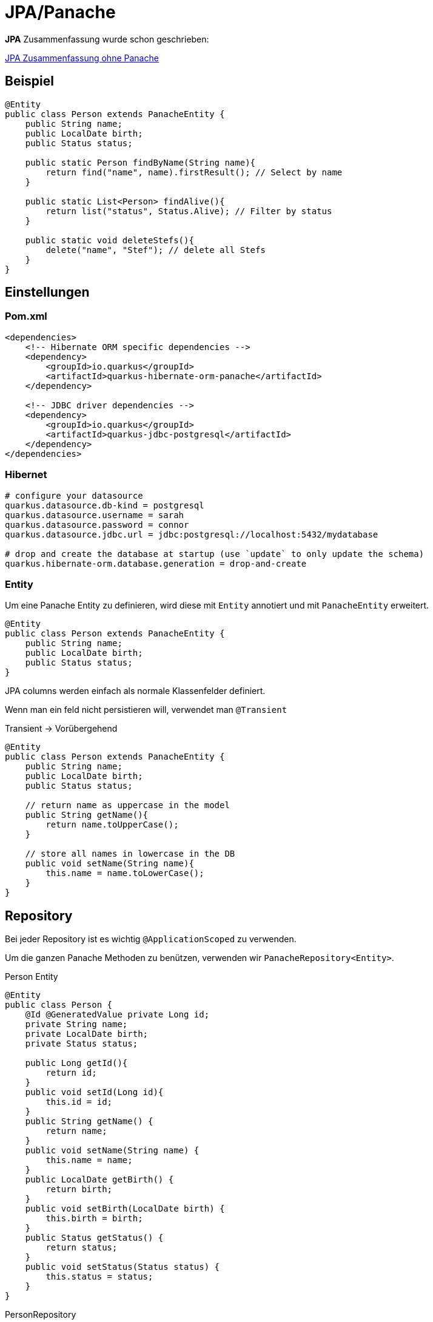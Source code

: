 = JPA/Panache

*JPA* Zusammenfassung wurde schon geschrieben:

link:https://davidenkovic.github.io/school-notes/jpa-test.html[JPA Zusammenfassung ohne Panache]

== Beispiel

[source,java]
----
@Entity
public class Person extends PanacheEntity {
    public String name;
    public LocalDate birth;
    public Status status;

    public static Person findByName(String name){
        return find("name", name).firstResult(); // Select by name
    }

    public static List<Person> findAlive(){
        return list("status", Status.Alive); // Filter by status
    }

    public static void deleteStefs(){
        delete("name", "Stef"); // delete all Stefs
    }
}
----

== Einstellungen

=== Pom.xml

[source,xml]
----
<dependencies>
    <!-- Hibernate ORM specific dependencies -->
    <dependency>
        <groupId>io.quarkus</groupId>
        <artifactId>quarkus-hibernate-orm-panache</artifactId>
    </dependency>

    <!-- JDBC driver dependencies -->
    <dependency>
        <groupId>io.quarkus</groupId>
        <artifactId>quarkus-jdbc-postgresql</artifactId>
    </dependency>
</dependencies>
----

=== Hibernet

[source,properties]
----

# configure your datasource
quarkus.datasource.db-kind = postgresql
quarkus.datasource.username = sarah
quarkus.datasource.password = connor
quarkus.datasource.jdbc.url = jdbc:postgresql://localhost:5432/mydatabase

# drop and create the database at startup (use `update` to only update the schema)
quarkus.hibernate-orm.database.generation = drop-and-create

----

=== Entity

Um eine Panache Entity zu definieren, wird diese mit `Entity` annotiert und mit `PanacheEntity` erweitert.

[source,java]
----
@Entity
public class Person extends PanacheEntity {
    public String name;
    public LocalDate birth;
    public Status status;
}
----

JPA columns werden einfach als normale Klassenfelder definiert.

Wenn man ein feld nicht persistieren will, verwendet man `@Transient`

Transient -> Vorübergehend

[source,java]
----
@Entity
public class Person extends PanacheEntity {
    public String name;
    public LocalDate birth;
    public Status status;

    // return name as uppercase in the model
    public String getName(){
        return name.toUpperCase();
    }

    // store all names in lowercase in the DB
    public void setName(String name){
        this.name = name.toLowerCase();
    }
}
----

== Repository

Bei jeder Repository ist es wichtig `@ApplicationScoped` zu verwenden.

Um die ganzen Panache Methoden zu benützen, verwenden wir `PanacheRepository<Entity>`.

.Person Entity
[source,java]
----
@Entity
public class Person {
    @Id @GeneratedValue private Long id;
    private String name;
    private LocalDate birth;
    private Status status;

    public Long getId(){
        return id;
    }
    public void setId(Long id){
        this.id = id;
    }
    public String getName() {
        return name;
    }
    public void setName(String name) {
        this.name = name;
    }
    public LocalDate getBirth() {
        return birth;
    }
    public void setBirth(LocalDate birth) {
        this.birth = birth;
    }
    public Status getStatus() {
        return status;
    }
    public void setStatus(Status status) {
        this.status = status;
    }
}
----

.PersonRepository
[source,java]
----
@ApplicationScoped
public class PersonRepository implements PanacheRepository<Person> {

   // put your custom logic here as instance methods

   public Person findByName(String name){
       return find("name", name).firstResult();
   }

   public List<Person> findAlive(){
       return list("status", Status.Alive);
   }

   public void deleteStefs(){
       delete("name", "Stef");
  }
}
----

.Verwenden von Repositories
[source,java]
----
@Inject
PersonRepository personRepository;

@GET
public long count(){
    return personRepository.count();
}
----

== Meist verwendete usecases

[source,java]
----
// creating a person
Person person = new Person();
person.setName("Stef");
person.setBirth(LocalDate.of(1910, Month.FEBRUARY, 1));
person.setStatus(Status.Alive);

// persist
personRepository.persist(person);

// check if it's persistent
if(personRepository.isPersistent(person)){
    // delete it
    personRepository.delete(person);
}

// getting a list of all Person entities
List<Person> allPersons = personRepository.listAll();

// finding a specific person by ID
person = personRepository.findById(personId);

// finding a specific person by ID via an Optional
Optional<Person> optional = personRepository.findByIdOptional(personId);
person = optional.orElseThrow(() -> new NotFoundException());

// finding all living persons
List<Person> livingPersons = personRepository.list("status", Status.Alive);

// counting all persons
long countAll = personRepository.count();

// counting all living persons
long countAlive = personRepository.count("status", Status.Alive);

// delete all living persons
personRepository.delete("status", Status.Alive);

// delete all persons
personRepository.deleteAll();

// delete by id
boolean deleted = personRepository.deleteById(personId);

// set the name of all living persons to 'Mortal'
personRepository.update("name = 'Mortal' where status = ?1", Status.Alive);
----

== Stream optionen

[source, java]
----
Stream<Person> persons = personRepository.streamAll();
List<String> namesButEmmanuels = persons
    .map(p -> p.name.toLowerCase() )
    .filter( n -> ! "emmanuel".equals(n) )
    .collect(Collectors.toList());
----

== Sorting

=== Query

[source, java]
----
List<Person> persons = Person.list("order by name,birth");
----
=== Parameter

[source, java]
----
List<Person> persons = Person.list(Sort.by("name").and("birth"));

// and with more restrictions
List<Person> persons = Person.list("status", Sort.by("name").and("birth"), Status.Alive);
----

== Queries

[source, java]
----
Order.find("select distinct o from Order o left join fetch o.lineItems");
Order.update("update from Person set name = 'Mortal' where status = ?", Status.Alive);
----

== Named queries

[source, java]
----
@Entity
@NamedQueries({
    @NamedQuery(name = "Person.getByName", query = "from Person where name = ?1"),
    @NamedQuery(name = "Person.countByStatus", query = "select count(*) from Person p where p.status = :status"),
    @NamedQuery(name = "Person.updateStatusById", query = "update Person p set p.status = :status where p.id = :id"),
    @NamedQuery(name = "Person.deleteById", query = "delete from Person p where p.id = ?1")
})

public class Person extends PanacheEntity {
    public String name;
    public LocalDate birth;
    public Status status;

    public static Person findByName(String name){
        return find("#Person.getByName", name).firstResult();
    }

    public static long countByStatus(Status status) {
        return count("#Person.countByStatus", Parameters.with("status", status).map());
    }

    public static long updateStatusById(Status status, long id) {
        return update("#Person.updateStatusById", Parameters.with("status", status).and("id", id));
    }

    public static long deleteById(long id) {
        return delete("#Person.deleteById", id);
    }
}
----

== Query parameters

[source, java]
----
// generate a Map
Person.find("name = :name and status = :status",
         Parameters.with("name", "stef").and("status", Status.Alive).map());

// use it as-is
Person.find("name = :name and status = :status",
         Parameters.with("name", "stef").and("status", Status.Alive));
----

== PanacheQuery (Personal Favorite)

[source, java]
----
public class PersonName {
    public final String name;

    public PersonName(String name){
        this.name = name;
    }
}

// only 'name' will be loaded from the database
PanacheQuery<PersonName> query = Person.find("status", Status.Alive).project(PersonName.class);
----

== Transactions

Wichtig ist es jede Methode mit `@Transactional` zu annotieren, wenn Transaktionen auf der Datenbank passieren wie zum Beispiel `persist`.

.persistAndFlush Beispiel
[source, java]
----
@Transactional
public void create(Parameter parameter){
    try {
        //Here I use the persistAndFlush() shorthand method on a Panache repository to persist to database then flush the changes.
        return parameterRepository.persistAndFlush(parameter);
    }
    catch(PersistenceException pe){
        LOG.error("Unable to create the parameter", pe);
        //in case of error, I save it to disk
        diskPersister.save(parameter);
    }
}
----

== Custom IDs

[source, java]
----
@Entity
public class Person extends PanacheEntityBase {

    @Id
    @SequenceGenerator(
            name = "personSequence",
            sequenceName = "person_id_seq",
            allocationSize = 1,
            initialValue = 4)
    @GeneratedValue(strategy = GenerationType.SEQUENCE, generator = "personSequence")
    public Integer id;

    //...
}
----

Wenn wir dann unsere eigene ID benützen, verwenden wir `PanacheRepositoryBase` statt `PanacheRepository`.

[source, java]
----
@ApplicationScoped
public class PersonRepository implements PanacheRepositoryBase<Person,Integer> {
    //...
}
----
